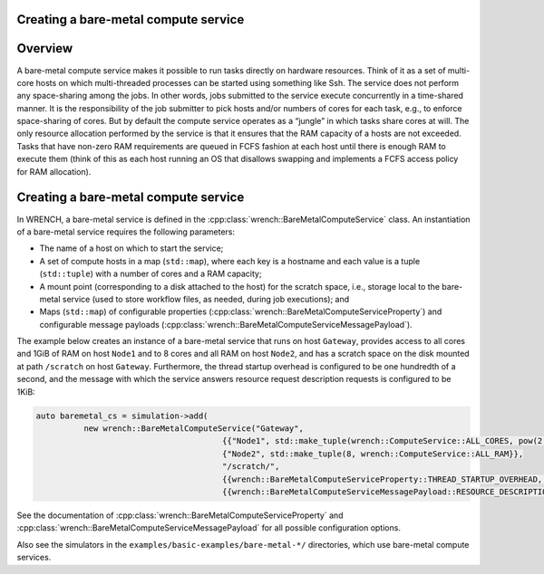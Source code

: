 .. _guide-101-baremetal:

Creating a bare-metal compute service
=====================================

.. _guide-baremetal-overview:

Overview
========

A bare-metal compute service makes it possible to run tasks directly on
hardware resources. Think of it as a set of multi-core hosts on which
multi-threaded processes can be started using something like Ssh. The
service does not perform any space-sharing among the jobs. In other
words, jobs submitted to the service execute concurrently in a
time-shared manner. It is the responsibility of the job submitter to
pick hosts and/or numbers of cores for each task, e.g., to enforce
space-sharing of cores. But by default the compute service operates as a
“jungle” in which tasks share cores at will. The only resource
allocation performed by the service is that it ensures that the RAM
capacity of a hosts are not exceeded. Tasks that have non-zero RAM
requirements are queued in FCFS fashion at each host until there is
enough RAM to execute them (think of this as each host running an OS
that disallows swapping and implements a FCFS access policy for RAM
allocation).

.. _guide-baremetal-creating:

Creating a bare-metal compute service
=====================================

In WRENCH, a bare-metal service is defined in the
:cpp:class:`wrench::BareMetalComputeService` class. An instantiation of a
bare-metal service requires the following parameters:

-  The name of a host on which to start the service;
-  A set of compute hosts in a map (``std::map``), where each key is a
   hostname and each value is a tuple (``std::tuple``) with a number of
   cores and a RAM capacity;
-  A mount point (corresponding to a disk attached to the host) for the
   scratch space, i.e., storage local to the bare-metal service (used to
   store workflow files, as needed, during job executions); and
-  Maps (``std::map``) of configurable properties
   (:cpp:class:`wrench::BareMetalComputeServiceProperty`) and configurable
   message payloads (:cpp:class:`wrench::BareMetalComputeServiceMessagePayload`).

The example below creates an instance of a bare-metal service that runs
on host ``Gateway``, provides access to all cores and 1GiB of RAM on
host ``Node1`` and to 8 cores and all RAM on host ``Node2``, and has a
scratch space on the disk mounted at path ``/scratch`` on host
``Gateway``. Furthermore, the thread startup overhead is configured to
be one hundredth of a second, and the message with which the service
answers resource request description requests is configured to be 1KiB:

.. code:: cpp

   auto baremetal_cs = simulation->add(
             new wrench::BareMetalComputeService("Gateway", 
                                          {{"Node1", std::make_tuple(wrench::ComputeService::ALL_CORES, pow(2,30))}, 
                                          {"Node2", std::make_tuple(8, wrench::ComputeService::ALL_RAM}},
                                          "/scratch/",
                                          {{wrench::BareMetalComputeServiceProperty::THREAD_STARTUP_OVERHEAD, "0.01"}}, 
                                          {{wrench::BareMetalComputeServiceMessagePayload::RESOURCE_DESCRIPTION_ANSWER_MESSAGE_PAYLOAD, 1024});

See the documentation of :cpp:class:`wrench::BareMetalComputeServiceProperty` and
:cpp:class:`wrench::BareMetalComputeServiceMessagePayload` for all possible
configuration options.

Also see the simulators in the ``examples/basic-examples/bare-metal-*/``
directories, which use bare-metal compute services.
